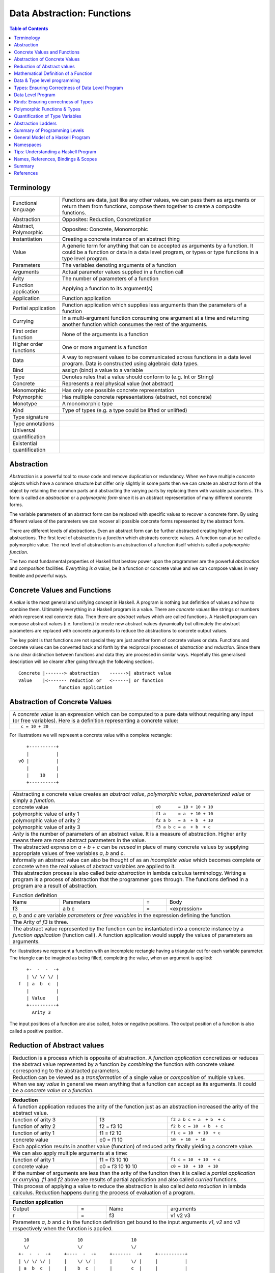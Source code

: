 .. raw:: html

  <style> .blue {color:blue} </style>

.. role:: blue

Data Abstraction: Functions
===========================

.. contents:: Table of Contents
   :depth: 1

Terminology
-----------

+------------------------+----------------------------------------------------+
| Functional language    | Functions are data, just like any other values,    |
|                        | we can pass them as arguments or return them from  |
|                        | functions, compose them together to create a       |
|                        | composite functions.                               |
+------------------------+----------------------------------------------------+
| Abstraction            | Opposites: Reduction, Concretization               |
+------------------------+----------------------------------------------------+
| Abstract, Polymorphic  | Opposites: Concrete, Monomorphic                   |
+------------------------+----------------------------------------------------+
| Instantiation          | Creating a concrete instance of an abstract thing  |
+------------------------+----------------------------------------------------+
| Value                  | A generic term for anything that can be accepted as|
|                        | arguments by a function. It could be a function or |
|                        | data in a data level program, or types or type     |
|                        | functions in a type level program.                 |
+------------------------+----------------------------------------------------+
| Parameters             | The variables denoting arguments of a function     |
+------------------------+----------------------------------------------------+
| Arguments              | Actual parameter values supplied in a function call|
+------------------------+----------------------------------------------------+
| Arity                  | The number of parameters of a function             |
+------------------------+----------------------------------------------------+
| Function application   | Applying a function to its argument(s)             |
+------------------------+----------------------------------------------------+
| Application            | Function application                               |
+------------------------+----------------------------------------------------+
| Partial application    | Function application which supplies less           |
|                        | arguments than the parameters of a function        |
+------------------------+----------------------------------------------------+
| Currying               | In a multi-argument function consuming one         |
|                        | argument at a time and returning another           |
|                        | function which consumes the rest of the arguments. |
+------------------------+----------------------------------------------------+
| First order function   | None of the arguments is a function                |
+------------------------+----------------------------------------------------+
| Higher order functions | One or more argument is a function                 |
+------------------------+----------------------------------------------------+
| Data                   | A way to represent values to be communicated across|
|                        | functions in a data level program. Data is         |
|                        | constructed using algebraic data types.            |
+------------------------+----------------------------------------------------+
| Bind                   | assign (bind) a value to a variable                |
+------------------------+----------------------------------------------------+
| Type                   | Denotes rules that a value should conform to       |
|                        | (e.g. Int or String)                               |
+------------------------+----------------------------------------------------+
| Concrete               | Represents a real physical value (not abstract)    |
+------------------------+----------------------------------------------------+
| Monomorphic            | Has only one possible concrete representation      |
+------------------------+----------------------------------------------------+
| Polymorphic            | Has multiple concrete representations (abstract,   |
|                        | not concrete)                                      |
+------------------------+----------------------------------------------------+
| Monotype               | A monomorphic type                                 |
+------------------------+----------------------------------------------------+
| Kind                   | Type of types (e.g. a type could be lifted or      |
|                        | unlifted)                                          |
+------------------------+----------------------------------------------------+
| Type signature         |                                                    |
+------------------------+----------------------------------------------------+
| Type annotations       |                                                    |
+------------------------+----------------------------------------------------+
| Universal              |                                                    |
| quantification         |                                                    |
+------------------------+----------------------------------------------------+
| Existential            |                                                    |
| quantification         |                                                    |
+------------------------+----------------------------------------------------+


Abstraction
-----------

`Abstraction` is a powerful tool to `reuse` code and remove
duplication or redundancy. When we have  multiple `concrete` objects which
have a common structure but differ only slightly in some parts then we can
create an abstract form of the object by retaining the common parts and
abstracting the varying parts by replacing them with variable parameters.  This
form is called an `abstraction` or a `polymorphic form` since it is an abstract
representation of many different concrete forms.

The variable parameters of an abstract form can be replaced with
specific values to recover a concrete form. By using different values of the
parameters we can recover all possible concrete forms represented by the
abstract form.

There are different levels of abstractions. Even an abstract form can be
further abstracted creating higher level abstractions. The first level of
abstraction is a `function` which abstracts concrete values. A function can
also be called a polymorphic value. The next level of abstraction is an
abstraction of a function itself which is called a `polymorphic function`.

The two most fundamental properties of Haskell that bestow power upon the
programmer are the powerful `abstraction` and `composition` facilities.
`Everything is a value`, be it a function or concrete value and we can compose
values in very flexible and powerful ways.

Concrete Values and Functions
-----------------------------

A `value` is the most general and unifying concept in Haskell. A program is
nothing but definition of values and how to combine them. Ultimately everything
in a Haskell program is a value. There are `concrete values` like strings or
numbers which represent real concrete data. Then there are `abstract values`
which are called functions. A Haskell program can compose abstract values (i.e.
functions) to create new abstract values dynamically but ultimately the
abstract parameters are replaced with concrete arguments to reduce the
abstractions to concrete output values.

The key point is that functions are not special they are just another form of
concrete values or data. Functions and concrete values can be converted back
and forth by the reciprocal processes of `abstraction` and `reduction`.  Since
there is no clear distinction between functions and data they are processed in
similar ways. Hopefully this generalised description will be clearer after
going through the following sections.

::

  Concrete |-------> abstraction    ------>| abstract value
  Value    |<------- reduction or   <------| or function
                 function application

Abstraction of Concrete Values
------------------------------

+-----------------------------------------------------------------------------+
| A `concrete value` is an expression which can be computed to a pure data    |
| without requiring any input (or free variables). Here is a definition       |
| representing a concrete value:                                              |
+-----------------------------------------------------------------------------+
| ::                                                                          |
|                                                                             |
|  c = 10 + 20                                                                |
+-----------------------------------------------------------------------------+

For illustrations we will represent a concrete value with a complete rectangle:

::

     +----------+
     |          |
  v0 |          |
     |          |
     |    10    |
     +----------+

+-----------------------------------------------------------------------------+
| Abstracting a concrete value creates an `abstract value`,                   |
| `polymorphic value`, `parameterized value` or simply a `function`.          |
+-------------------------------+---------------------------------------------+
| concrete value                | ``c0       = 10 + 10 + 10``                 |
+-------------------------------+---------------------------------------------+
| polymorphic value of arity 1  | ``f1 a     = a  + 10 + 10``                 |
+-------------------------------+---------------------------------------------+
| polymorphic value of arity 2  | ``f2 a b   = a  + b  + 10``                 |
+-------------------------------+---------------------------------------------+
| polymorphic value of arity 3  | ``f3 a b c = a  + b  + c``                  |
+-------------------------------+---------------------------------------------+
| `Arity` is the number of parameters of an abstract value. It is a measure   |
| of abstraction. Higher arity means there are more abstract parameters in    |
| the value.                                                                  |
+-----------------------------------------------------------------------------+
| The abstracted expression `a + b + c` can be `reused` in place of many      |
| concrete values by supplying appropriate values of free variables `a`, `b`  |
| and `c`.                                                                    |
+-----------------------------------------------------------------------------+
| Informally an abstract value can also be thought of as an `incomplete value`|
| which becomes complete or concrete when the real values of abstract         |
| variables are applied to it.                                                |
+-----------------------------------------------------------------------------+
| This abstraction process is also called `beta abstraction` in lambda        |
| calculus terminology. Writing a program is a process of abstraction that    |
| the programmer goes through. The functions defined in a program are a       |
| result of abstraction.                                                      |
+-----------------------------------------------------------------------------+

+-----------------------------------------------------------------------------+
| Function definition                                                         |
+------+------------+---+-----------------------------------------------------+
| Name | Parameters | = | Body                                                |
+------+------------+---+-----------------------------------------------------+
| f3   | a b c      | = | <expression>                                        |
+------+------------+---+-----------------------------------------------------+
| `a`, `b` and `c` are variable `parameters` or `free variables` in the       |
| expression defining the function.                                           |
+-----------------------------------------------------------------------------+
| The Arity of `f3` is three.                                                 |
+-----------------------------------------------------------------------------+
| The abstract value represented by the function can be instantiated into a   |
| concrete instance by a `function application` (function call). A function   |
| application would supply the values of parameters as arguments.             |
+-----------------------------------------------------------------------------+

For illustrations we represent a function with an incomplete rectangle having a
triangular cut for each variable parameter. The triangle can be imagined as
being filled, completing the value, when an argument is applied:

::

     +-  -  -  -+
     | \/ \/ \/ |
  f  | a  b  c  |
     |          |
     | Value    |
     +----------+
       Arity 3

The input positions of a function are also called, holes or negative
positions. The output position of a function is also called a positive
position.

Reduction of Abstract values
----------------------------

+-----------------------------------------------------------------------------+
| Reduction is a process which is opposite of abstraction. A `function        |
| application` concretizes or reduces the abstract value represented by a     |
| function by `combining` the function with concrete values corresponding to  |
| the abstracted parameters.                                                  |
+-----------------------------------------------------------------------------+
| Reduction can be viewed as a `transformation` of a single value or          |
| `composition` of multiple values.                                           |
+-----------------------------------------------------------------------------+
| When we say `value` in general we mean anything that a function can accept  |
| as its arguments. It could be a `concrete value` or a `function`.           |
+-----------------------------------------------------------------------------+

+-----------------------------------------------------------------------------+
| Reduction                                                                   |
+=============================================================================+
| A function application reduces the arity of the function just as an         |
| abstraction increased the arity of the abstract value.                      |
+----------------------+------------------+-----------------------------------+
| function of arity 3  | f3               | ``f3 a b c = a  + b  + c``        |
+----------------------+------------------+-----------------------------------+
| function of arity 2  | f2 = f3 10       | ``f2 b c = 10  + b  + c``         |
+----------------------+------------------+-----------------------------------+
| function of arity 1  | f1 = f2 10       | ``f1 c = 10  + 10  + c``          |
+----------------------+------------------+-----------------------------------+
| concrete value       | c0 = f1 10       | ``10  + 10  + 10``                |
+----------------------+------------------+-----------------------------------+
| Each application results in another value (function) of reduced arity       |
| finally yielding a concrete value.                                          |
+-----------------------------------------------------------------------------+
| We can also apply multiple arguments at a time:                             |
+----------------------+------------------+-----------------------------------+
| function of arity 1  | f1 = f3 10 10    | ``f1 c = 10  + 10  + c``          |
+----------------------+------------------+-----------------------------------+
| concrete value       | c0 = f3 10 10 10 | ``c0 = 10  + 10  + 10``           |
+----------------------+------------------+-----------------------------------+
| If the number of arguments are less than the arity of the funciton then it  |
| is called a `partial application` or `currying`. `f1` and `f2` above are    |
| results of partial application and also called `curried` functions.         |
+-----------------------------------------------------------------------------+
| This process of applying a value to reduce the abstraction is also called   |
| `beta reduction` in lambda calculus. Reduction happens during the process   |
| of evaluation of a program.                                                 |
+-----------------------------------------------------------------------------+

+-----------------------------------------------------------------------------+
| Function application                                                        |
+========+===+======+=========================================================+
| Output | = | Name | arguments                                               |
+--------+---+------+---------------------------------------------------------+
| r      | = | f3   | v1 v2 v3                                                |
+--------+---+------+---------------------------------------------------------+
| Parameters `a`, `b` and `c` in the function definition get bound to the     |
| input arguments `v1`, `v2` and `v3` respectively when the function is       |
| applied.                                                                    |
+-----------------------------------------------------------------------------+

::

    10                  10                  10
    \/                  \/                  \/
  +-  -  -  -+     +----  -  -+     +-------  -+     +----------+
  | \/ \/ \/ |     |    \/ \/ |     |       \/ |     |          |
  | a  b  c  |     |    b  c  |     |       c  |     |          |
  |          |     |          |     |          |     |          |
  | Value    |     | Value    |     | Value    |     | Value    |
  +----------+     +----------+     +----------+     +----------+
   Arity 3           Arity 2          Arity 1          Concrete

+-----------------------------------------------------------------------------+
| More details on function application:                                       |
+=============================================================================+
| We can think of `juxtaposition` of a function and its argument (or the      |
| `whitespace` between them) in `f a` as a reduction or function application  |
| operator.                                                                   |
+-----------------------------------------------------------------------------+
| Everything is a value! `f a` combines an abstract value `f` with the value  |
| `a` to produce a less abstract value.                                       |
+-----------------------------------------------------------------------------+
| This is an asymmetric operation because `f` and `a` have different roles,   |
| which means the operation is not commutative i.e. `f a` is not the same as  |
| `a f`                                                                       |
+-----------------------------------------------------------------------------+
| This operation is left associative i.e. ``f a b c <=> ((f a) b) c``         |
+-----------------------------------------------------------------------------+
| Whitespace as an operator may be clearer if we imagine some other operator  |
| symbol in place of whitespace e.g. ``f @ a @ b @ c``                        |
+-----------------------------------------------------------------------------+

Mathematical Definition of a Function
-------------------------------------

Earlier we described a function as a polymorphic value or an abstract value.
Another way of a looking at a function is as a mapping from the values of input
parameters to the outputs of the function. A function discriminates its inputs
and maps different input values to different output values.

Data & Type level programming
-----------------------------

A Haskell program defines logic to process input data and produce output data.
This logic is defined in terms of functions and function applications. We will
call this part of the program the `data level program`. Along with the data
level program a Haskell program also contains a `type level program` which
ensures the correctness of the data level program at compile time. We will talk
about the basics of a type level program in the next section.

Types: Ensuring Correctness of Data Level Program
-------------------------------------------------

In our (data level) program, how do we make sure that we do not supply
`oranges` as input to a function parameter which only works correctly with
`apples`?

`Every value` (function or data) in the `data level` has a `type` label
associated with it.  Type is a label which identifies a whole class of values
conforming to certain rules or you can say it defines the shape of the data.

The type labels are either explicitly specified by the programmer or determined
automatically by way of inference. At compile time the type level program
annotations are interpreted by the typechecker. The typechecker makes sure that
when we apply a function to an input value the type label of that value matches
the type label of the function input. Therefore if a value is labeled `apple`
the typechecker will refuse to pass the data level program if we feed this
value to a function input which is labeled `orange`.

Value or Function Signatures
~~~~~~~~~~~~~~~~~~~~~~~~~~~~

Let's take an example of an identifier `v` representing a concrete data value::

     Value              Type
  +----------+         +----------+
  |          |         |          |
  |          |   v     |          |
  |          |         |          |
  |   33     |         |   Int    |
  +----------+         +----------+


+-----------------------------------------------------------------------------+
| Types are associated to a value by a `type signature`.                      |
+---------------------------------+-------------------------------------------+
| v :: Int                        | Type Level Program (type signature)       |
+---------------------------------+-------------------------------------------+
| v = 33                          | Data Level Program (value equation)       |
+---------------------------------+-------------------------------------------+
| Identifier `v` represents the value ``33`` of type ``Int``.                 |
| `Data level program` uses an `=` to bind an identifier to a value while the |
| `type level program` uses a `::` to bind an identifier to a type.           |
+-----------------------------------------------------------------------------+

Now, let's take an example of a function::

        Value                    Type

     +-  -  -  -+       +--  ---  ----  ---+
     | \/ \/ \/ |       |  \/   \/    \/   |
  f  | a  b  c  |       | Char  Int  Int   |
     |          |       |                  |
     | Value    |       |       Char       |
     +----------+       +------------------+
       Arity 3

+-----------------------------------------------------------------------------+
| Type signature of a function:                                               |
+---------------------------------+-------------------------------------------+
| f :: Char -> Int -> Int -> Char | Type Level Program                        |
+---------------------------------+-------------------------------------------+
| f a b c = ...                   | Data Level Program                        |
+---------------------------------+-------------------------------------------+
| Every input and the output parameter of a function has a type associated    |
| with it.                                                                    |
+-----------------------------------------------------------------------------+
| ``->`` is an infix `type function` which generates the type for this        |
| data function by using the types of its parameters as well as the return    |
| type as arguments. The argument ``a`` has type ``Char``, ``b`` has type     |
| ``Int``, ``c`` has type ``Int`` and the return type of the function is      |
| ``Char``.                                                                   |
+-----------------------------------------------------------------------------+

Type Checking
~~~~~~~~~~~~~

The onus of assigning unique types to different data items is on the programmer
so that distinct types do not get confused by mistake.  The type annotations
for values in data level program can collectively be thought of as a `type
level program`.

The type level program is interpreted at compile time by the `typechecker`.  It
essentially checks if the types used in the data level program are consistent
with the type level program. Some fundamental checks:

* `functions`: The type of the function input must match the type of the value
  being fed to the function.

* `case`: The only way a function maps one type to another is via case
  expression. All the values `mapped from` must have one type and all the
  values `mapped to` must have one type.

* `Equations`: When two values can be substituted in place of each other then
  they must have the same type.

Data Level Program
------------------

Functions & Data
~~~~~~~~~~~~~~~~

A data level program is composed of functions. Functions operate on values.
There are two types of values viz. functions and data. Data is the only
mechanism to transfer values across functions. It is used to represent
inputs and outputs of a program as well as intermediate values passed from one
function to another during computations. Note that data can hold any type of
values, concrete values or even functions (computations). Data is represented
by `algebraic data types` in Haskell.

+-----------------------------------------------------------------------------+
| Values                                                                      |
+---------------------------------------+-------------------------------------+
| Defined Values                        | Constructed Values                  |
+---------------+-----------------------+-------------------------------------+
| Data          | Function Definitions  | Algebraic Data                      |
| Definitions   |                       | Structures                          |
+---------------+-----------------------+-------------------------------------+
| ``v = 10``    | ``f x = x + v``       | ``data Color = Red | Green | Blue`` |
+---------------+-----------------------+-------------------------------------+

Composed Functions
~~~~~~~~~~~~~~~~~~

Composed functions are defined purely in terms of composed applications of
other functions. They pass on their arguments without having to know their
values and hence do not discriminate the logic based on them.  In other words,
they treat their parameters as opaque data.  It means that they do not need to
de-construct the algebraic structure of their arguments.

::

  square x = x * x

This classification is not very interesting as such but it is a concrete
value level equivalent of function-level parametric polymorphism. Such
functions do not discriminate values the way parametrically polymorphic
functions do not discriminate types. We can say that a composed function is a
parametrically polymorphic value.

Currying first order functions
~~~~~~~~~~~~~~~~~~~~~~~~~~~~~~

Consider this function definition::

  f :: a -> b -> c -> d
  f :: a -> (b -> (c -> d))

We can supply any combination of arguments to this function and leave others
unsatisfied. For regular function currying the arguments must be fed in order,
if we need to curry arguments out of order then we need to make a new function
using a lambda or otherwise. Assume that we have values `x`, `y` and `z` in
scope to be used for parameters `a`, `b` and `c` respectively.

+-----------------+-----------------+-------------+---------------------------+
| consumed (-ve)  | produced (+ve)  | Curry       | Lambda                    |
+=================+=================+=============+===========================+
| a               | (b -> (c -> d)) | f x         | \b c -> f x b c           |
+-----------------+-----------------+-------------+---------------------------+
| b               | a -> c -> d     |             | \a c -> f a y c           |
+-----------------+-----------------+-------------+---------------------------+
| c               | a -> b -> d     |             | \a b -> f a b z           |
+-----------------+-----------------+-------------+---------------------------+
| a, b            | (c -> d)        | f x y       | \c -> f x y c             |
+-----------------+-----------------+-------------+---------------------------+
| b, c            | a -> d          |             | \a -> f a y z             |
+-----------------+-----------------+-------------+---------------------------+
| a, c            | b -> d          |             | \b -> f x b z             |
+-----------------+-----------------+-------------+---------------------------+
| a, b, c         | d               | f x y z     | f x y z                   |
+-----------------+-----------------+-------------+---------------------------+

In any of the productions positive or negative status of `a`, `b`, `c` & `d`
never changes. The regular function application provides us only three ways out
of the seven possible ways to consume inputs.

Currying Higher-order functions
~~~~~~~~~~~~~~~~~~~~~~~~~~~~~~~

A function which takes another function as an argument is a higher order
function.

Consider this function::

  f :: (a -> b) -> c

The function `a -> b` consumes an `a` and produces a `b`. `f` does direct
opposite, it produces that `a` and consumes the `b`. This reversal is
important to keep in mind and becomes even more important when we try to
understand higher order function with even deeper nesting. Every nesting level
flips the consumed or produced roles of the arguments of the function.

Example: Two level nesting
^^^^^^^^^^^^^^^^^^^^^^^^^^

::

  f :: ((a -> b) -> c) -> d

This function is fully applied by supplying two arguments, for example `f g x`.
To understand this it is useful to think in terms of which function is provided
by us and which function is supplied by f.

+---------------------------+------------------------+
| Consumed by f             | Supplied by f          |
+===========================+========================+
| g :: (a -> b) -> c        | k :: a -> b            |
+---------------------------+------------------------+
| x :: a                    |                        |
+---------------------------+------------------------+

We can curry the functions that are supplied by `f` by applying them partially
to the arguments that are supplied by us.

+------------------------+------------------------+---------------------------+
| Consumed               | Produced               | Example                   |
+========================+========================+===========================+
| g :: (a -> b) -> c     | a -> d                 | f g                       |
+------------------------+------------------------+---------------------------+
| x :: a                 | (b -> c) -> d          | \bc -> f (\k -> bc (k x)) |
+------------------------+------------------------+---------------------------+
| g :: (a -> b) -> c,    | d                      | f g x                     |
| x :: a                 |                        |                           |
+------------------------+------------------------+---------------------------+

See `liftBaseWith` and `defaultLiftWith` for real examples.

Example: Three level nesting
^^^^^^^^^^^^^^^^^^^^^^^^^^^^

Now lets take an example of a function with three nesting levels.

::

  f :: (((a -> b) -> c) -> d) -> e

This function is fully applied by supplying two arguments, for example `f g h`.

+---------------------------+------------------------+
| Consumed by f             | Supplied by f          |
+===========================+========================+
| g :: ((a -> b) -> c) -> d | k :: (a -> b) -> c     |
+---------------------------+------------------------+
| h :: a -> b               | x :: a                 |
+---------------------------+------------------------+

We can curry the functions that are supplied by `f` by applying them partially
to the arguments that are supplied by us.

+------------------------+------------------------+---------------------------+
| Consumed by f          | Produced by f          | Example                   |
+========================+========================+===========================+
| ((a -> b) -> c) -> d   | (a -> b) -> e          | f g                       |
+------------------------+------------------------+---------------------------+
| a -> b                 | (c -> d) -> e          | \cd -> f (\k -> cd (k h)) |
+------------------------+------------------------+---------------------------+
| ((a -> b) -> c) -> d,  | e                      | f g h                     |
| a -> b                 |                        |                           |
+------------------------+------------------------+---------------------------+

Positive and Negative Positions
^^^^^^^^^^^^^^^^^^^^^^^^^^^^^^^

It is easier to understand this by using a positive and negative position
terminology. What a function consumes is negative position and what it produces
is positive position (mnemonic, produce and positive both start with p). Now,
(a -> b) is in negative position in f and a is in negative position in 'a ->
b', it follows a multiplication rule and negative x negative becomes positive,
therefore `a` is in positive position in `f`. Similarly, `b` is in negative
position in `f` and is therefore consumed by `f`.

Ad-hoc Functions
~~~~~~~~~~~~~~~~

As opposed to composed functions which transform data by just composing other
functions, ad-hoc functions de-construct the algebraic structure of their
arguments by using case analysis and map input values to custom output
values.

The following example de-structures the parameter ``x`` and maps specific
values (numbers) to specific outputs (number names):

::

  name x =
        case x of
          1 -> "one"
          2 -> "two"
          3 -> "three"

Note how this looks very similar to a mathematical definition of a function.
We call this an ad-hoc function as it is a custom or user defined function.
This is analogous to the way ad-hoc polymorphism defines a custom function for
each type at function level (typeclasses).

Ad-hoc functions require a knowledge of the structure of the algebraic data to
de-structure it. A `data declaration` defines the structure of an algebraic
data type in terms of existing data types, it creates a new `type` at the type
level representing the data structure. It also creates `data constructor`
functions for the type to instantiate it in the data level program. Case
analysis is used to de-structure the data.

+--------------------------+---------------------+----------------------------+
| Data Level               | Bridge              | Type Level                 |
+==========================+=====================+============================+
| Data constructors        |                     |                            |
+--------------------------+                     |                            |
| Case analysis            | Data declaration    |                            |
| (Ad-hoc Function)        |                     | Algebraic Data Types       |
+--------------------------+---------------------+----------------------------+

Algebraic Data Types
^^^^^^^^^^^^^^^^^^^^

+----------------------------+
| Algebraic Data Types (ADT) |
+-----+---------+------------+
| Sum | Product | Recursive  |
+-----+---------+------------+

A type represents a number of choices or values. For example, an `Int` type
represents 2^64 choices on a 64 bit machine each representing a different
number. Let us define a `Color` data type representing three colors:

::

  data Color = Red | Green | Blue -- 3 values

This is a primitive algebraic data type since it is not defined in terms of
any other algebraic data types.  `Color` is a `sum` type as the total number of
choices are the sum of individual choices (1 + 1 + 1). A primitive algebraic
data type is always a sum type since it is an enumeration all the choices
represented by the data type.

Another example is a `Size` data type with two values:

::

  data Size = Tiny | Big -- 2 values

We can build composite algebraic data types by defining a new type as a `sum`
or `product` of existing types. For example `Properties` of an object can be
defined as a sum of `Color` and `Size`:

::

  data Properties = P1 Color | P2 Size -- 3 + 2 = 5 values

This is a sum type which represents all 5 properties i.e. 3 colors and 2 sizes
of an object. Similarly we can describe an object with its color and size:

::

  data Object = Object Color Size -- 2x3 = 6 values

Here we are saying that an `Object` type is a combination of color and size.
Since a `Color` has 3 possibilities and a `Size` has 2 possibilities, the type
`Object` has 6 distinct combinations:

+---------------+
| Object        |
+-------+-------+
| Red   | Tiny  |
+-------+-------+
| Red   | Big   |
+-------+-------+
| Green | Tiny  |
+-------+-------+
| Green | Big   |
+-------+-------+
| Blue  | Tiny  |
+-------+-------+
| Blue  | Big   |
+-------+-------+

The data type `Object` therefore represents a total of 6 possible choices or
values.  The total choices represented by `Object` is a product of the choices
represented by `Color` and `Size` i.e. 3x2. That's why it is called a product
type. An `Object` therefore is a product of two sum types.

Let us now build a `Shape` data type. A shape could be a triangle or a square.
For each shape we also describe its color and size.

::

  data Shape = Triangle Color Size | Square Color Size   -- 3x2 + 3x2 = 12

This data type is a sum of products where each product is built using a `Color`
and a `Size`. `Shape` describes a total of 12 values.

If we represent a type as a box we can visually represent each value of `Shape`
as nested boxes. For example a `Red Tiny Triangle` can be visualized as:

TBD - picture

Algebraic data types can be defined recursively. For example a list of `Int`
can be defined as:

::

  data List = Empty | Cons Int List

  +--------+-------+      +--------+-------+      +--------+
  |  100   |  n2   |----->|  200   |  n1   |----->|  Empty |
  +--------+-------+      +--------+-------+      +--------+

All types in Haskell are defined either as primitive sum types or composite
types defined in terms of sums and products of other types.

The product data type is somewhat analogous to `record` types (e.g. `struct` in
C) in other languages. Similarly a sum type is analogous to enumerated types
(e.g. `enum` in C).

Constructing Algebraic Data
^^^^^^^^^^^^^^^^^^^^^^^^^^^

Physical Representation of ADTs
+++++++++++++++++++++++++++++++

TBD

Data Constructors
+++++++++++++++++

+-----------------------------------------------------------------------------+
| `Data construction:` A data value is always created by applying a           |
| constructor function on some existing values (function or concrete data).   |
+-----------------------------------------------------------------------------+
| v = Triple 1 2 3                                                            |
+-----------------------------------------------------------------------------+
| c = Red                                                                     |
+-----------------------------------------------------------------------------+
| `built-in data` literals (e.g. 3, "name") are just a syntactic sugar        |
| ultimately implemented with data constructor applications.                  |
+-----------------------------------------------------------------------------+

+-----------------------------------------------------------------------------+
| A `data constructor` is a function                                          |
| which maps its argument data items to a new output data item.               |
| The definition of the function is automatically generated by the compiler   |
| according to the user specified data declarations. The function essentially |
| creates a reference to an object which points to the contained objects      |
+-----------------------------------------------------------------------------+
| Triple a b c = <compiler defined>                                           |
+-----------------------------------------------------------------------------+
| When a data type represents one of multiple options,                        |
| each option is represented by a separate constructor function.              |
+-----------------------------------------------------------------------------+
| ::                                                                          |
|                                                                             |
|  Red = <compiler defined>                                                   |
|  Green = <compiler defined>                                                 |
|  Blue = <compiler defined>                                                  |
+-----------------------------------------------------------------------------+
| The name of a data constructor must start with an upper case letter.        |
+-----------------------------------------------------------------------------+

Data Declaration
^^^^^^^^^^^^^^^^

Data constructor function definitions are supplied by the compiler based on the
signatures specified by the programmer through a data declaration. A data
declaration specifies a data type on the LHS and constructor templates on the
RHS.

+---------------------------------------------------------+-----------------------------------------------+
| data declaration                                        | Equivalent data constructor signatures        |
+=========================================================+===============================================+
| data Color = :blue:`Red` | :blue:`Green` | :blue:`Blue` | :blue:`Red` :: Color                          |
|                                                         +-----------------------------------------------+
|                                                         | :blue:`Green` :: Color                        |
|                                                         +-----------------------------------------------+
|                                                         | :blue:`Blue` :: Color                         |
+---------------------------------------------------------+-----------------------------------------------+
| data Triple = :blue:`Triple` Int Int Int                | :blue:`Triple` :: Int -> Int -> Int -> Triple |
+---------------------------------------------------------+-----------------------------------------------+
| Blue color identifiers are data level identifiers while the rest is type level.                         |
+---------------------------------------------------------+-----------------------------------------------+

GADT syntax is a way of specifying the constructor signatures directly.

Case Analysis
^^^^^^^^^^^^^

Deconstructing Data By Pattern Matching
+++++++++++++++++++++++++++++++++++++++

+-----------------------------------------------------------------------------+
| `pattern match` is exact opposite of data construction, it de-constructs a  |
| data value into its components. It is a constructor application on the      |
| LHS of an equation with variables as arguments. The variables get bound to  |
| the respective components of the data on RHS.                               |
+-----------------------------------------------------------------------------+
| Triple a b c = v -- a, b and c get bound to the individual components of    |
| the pair                                                                    |
+-----------------------------------------------------------------------------+
| Blue = c -- will fail if the value c was constructed using Red for example  |
+-----------------------------------------------------------------------------+
| When there are multiple constructors.                                       |
| If the pattern specified does not match with the data value, the pattern    |
| match fails.                                                                |
+-----------------------------------------------------------------------------+

Implementing a Function using `case`
++++++++++++++++++++++++++++++++++++

-- use case n of 1, 2, 3 etc.

+-----------------------------------------------------------------------------+
| We said a function maps input values to output values, how exactly does it  |
| do it?  The fundamental primitive to achieve that is a `case pattern        |
| match`.  A case statement can enumerate all patterns for an input value and |
| maps them to specified output values. Case is essentially a value to value  |
| map.                                                                        |
+-----------------------------------------------------------------------------+
| ::                                                                          |
|                                                                             |
|  case color of                                                              |
|    Red   -> "red"                                                           |
|    Green -> "green"                                                         |
|    Blue  -> "blue"                                                          |
+-----------------------------------------------------------------------------+
| When the value `color` is `Red` this expression will evaluate to            |
| `"red"`                                                                     |
+-----------------------------------------------------------------------------+
| A case statement is the fundamental tool to define a function from a value  |
| of one type to a value of another type. A case implements the mathematical  |
| definition of a function. A case expression takes one type and outputs      |
| another.                                                                    |
+-----------------------------------------------------------------------------+

Case statements and function applications can be combined together to form a
chain of transformations to arrive at the final output value of a function.
Thus `data constructors`, `case pattern match` and `function application` are
really the basic building blocks of a Haskell program. `All functions can be
expressed in terms of these primitives`. A function application (and case) are
the only primitives that can map a value of one type to another type.

Type Level Programming
~~~~~~~~~~~~~~~~~~~~~~

The purpose of type level programming is to generate concrete types.
Just like at data level we have `data functions` representing `asbtract` or
`polymorphic data`, the same way at the type level we have `type functions`
representing abstract or `polymorphic types`.  Type functions can be used to
compose types together to create more complex types from simple concrete types.

Note that the type assigned to any data level value is always `concrete`.  The
type of a data value can never be a type function. Type functions only exist at
the type level. See the kinds section for details.

Generating function types
~~~~~~~~~~~~~~~~~~~~~~~~~

What is the type of a function value? A function with one argument is different
from a function with two arguments. A function accepting an `Int` argument is
different from a function accepting `Char` argument. Similarly for return
value. The combinations are huge, so how do we represent so many types uniquely?

+-----------------------------------------------------------------------------+
| We generate function types using a type level operator denoted by           |
| ``->``. A function of multiple arguments is represented by consuming one    |
| argument at a time.                                                         |
+------------------+----------------------------------------------------------+
| (->) a b         | Returns a concrete type representing a data function     |
+------------------+ which takes a data level value of type `a` as argument   |
| a -> b           | and returns a data level value of type `b`.              |
+------------------+----------------------------------------------------------+
| (->) a ((->) b c)| Returns a concrete type representing a data function     |
+------------------+ which takes a data value of type `a` as argument and     |
| a -> (b -> c)    | returns a function of type ``(b -> c)``, note that the   |
+------------------+ operator is right associative.                           |
| a -> b -> c      |                                                          |
+------------------+----------------------------------------------------------+
| For example                                                                 |
+-----------------------------------------------------------------------------+
| ::                                                                          |
|                                                                             |
|  add :: (->) Int ((->) Int Int)  -- function form                           |
|  add :: Int -> (Int -> Int)      -- explicit right associative form         |
|  add :: Int -> Int -> Int        -- commonly used infix form                |
|  add x y = x + y                                                            |
+-----------------------------------------------------------------------------+

TBD - deduplicate with the table in the syntax chapter

Kinds: Ensuring correctness of Types
------------------------------------

+-----------------------------------------------------------------------------+
| Safety of type level programming is ensured by labeling types with different|
| `kinds` and performing a `kind check` when a type function is applied.      |
| Kinds are relatively few and classified as follows:                         |
+-----------------------------------------------------------------------------+

Primitive Kinds
~~~~~~~~~~~~~~~

.. _RuntimeRep: https://downloads.haskell.org/~ghc/latest/docs/html/users_guide/glasgow_exts.html#runtime-representation-polymorphism

+--------------------------------------------------+--------------------------+
| Kind                                             | Description              |
+==================================================+==========================+
| ``TYPE 'IntRep'``, ``TYPE 'DoubleRep'`` ...      | Unlifted Types           |
+--------------------------------------------------+--------------------------+
| ``Type`` or ``*`` (``TYPE 'PtrRepLifted'``)      | Lifted Types             |
+--------------------------------------------------+--------------------------+
| ``Constraint``                                   | Typeclass Constraints    |
+--------------------------------------------------+--------------------------+
| ``Nat``                                          | Type level naturals      |
+--------------------------------------------------+--------------------------+
| ``Symbol``                                       | Type level symbols       |
+--------------------------------------------------+--------------------------+
| A concrete type's kind encodes the runtime representation (e.g. unlifted or |
| lifted) of the type.                                                        |
+-----------------------------------------------------------------------------+
| GHC internally represents a type kind as ``TYPE`` parameterised by          |
| `RuntimeRep`_.                                                              |
+-----------------------------------------------------------------------------+

Kind Signatures
~~~~~~~~~~~~~~~

+-----------------------------------------------------------------------------+
| Just like a type signature associates types to a value, a `kind signature`  |
| associates kinds to a type.                                                 |
+-----------------------------------------------------------------------------+

Kinds of Concrete Types
^^^^^^^^^^^^^^^^^^^^^^^

+-----------+------+-------------------+
| Type      |      | Kind              |
+===========+======+===================+
| .. class:: center                    |
|                                      |
| Unlifted Types                       |
+-----------+------+-------------------+
| Int#      | `::` | TYPE 'IntRep'     |
+-----------+------+-------------------+
| Double#   | `::` | TYPE 'DoubleRep'  |
+-----------+------+-------------------+
| Array#    | `::` | TYPE 'ArrayRep'   |
+-----------+------+-------------------+
| .. class:: center                    |
|                                      |
| Lifted Types                         |
+-----------+------+-------------------+
| RealWorld | `::` | Type              |
+-----------+------+-------------------+
| Int       | `::` | Type              |
+-----------+------+-------------------+
| Maybe Int | `::` | Type              |
+-----------+------+-------------------+

Kinds of Type Functions
^^^^^^^^^^^^^^^^^^^^^^^

+-----------------------------------------------------------------------------+
| We generate the kinds of type functions by using the kind level operator    |
| ``->``.                                                                     |
+-----------------------------------------------------------------------------+

+-----------+------+----------------------+
| Type      |      | Kind                 |
+===========+======+======================+
| Maybe     | `::` | Type -> Type         |
+-----------+------+----------------------+
| Either    | `::` | Type -> Type -> Type |
+-----------+------+----------------------+
| (->)      | `::` | Type -> Type -> Type |
+-----------+------+----------------------+

Kind check
~~~~~~~~~~

+-----------------------------------------------------------------------------+
| `Kind check` fails if we pass the wrong kind to a type function.            |
+------------------------------+-------------+--------------------------------+
| Function                     | Application | Failure Reason                 |
+------------------------------+-------------+--------------------------------+
| Maybe :: Type -> Type        | Maybe Int#  | Wrong kind ``TYPE 'IntRep'``   |
|                              |             | expected ``Type``              |
+------------------------------+-------------+                                |
| (->) :: Type -> Type -> Type | Int# -> Int |                                |
+------------------------------+-------------+--------------------------------+

Polymorphic Functions & Types
-----------------------------

Functions whose argument types can vary. They work for many types.

::

  id :: a -> a
  id x = x

The `a` in the signature of this function is a `type variable`. `a` can assume
any concrete type.

`Function instances`: When we apply the `id` function to a value of a
concrete type, then we `instantiate` the type variable `a` to that concrete
type:

::

  id (3 :: Int)

This is also known as `parametric polymorphism`.

Similarly, polymorphic types (type functions) also use type variables::

  data Pair a = Pair a a

Quantification of Type Variables
--------------------------------

A polymorphic function as well as a polymorphic type uses type variables. Like
variables in a data level program, type variables too have scope. The scope of
a type variable is also known as quantification.

Quantification decides the `visibility scope of a type variable` to the
typechecker. The type variable cannot be instantiated and cannot exist outside
that scope. There are two types of quantifications viz.  `univseral` (global
scope) and `existential` (local scope) quantification.

When a type variable is universally quantified it means that the type variable
is valid over the scope of the whole program. The type variable is visible for
typechecking anywhere in the program without any restrictions. Universal
quantification is implicit or default. All type variables of a function are
unviersally quantified by default. Though we can use an explicit `forall`:

::

  id :: forall a. a -> a
  id x = x

Whereas `existential quantification implies that the availability or the scope
of the quantified variable is limited`. The variable cannot exist or typecheck
outside the specified scope. It is represented by a scoped `forall`. For
example:

When we say a type variable is `not quantified`, it means that it is
universally quantified. Whereas just saying `quantified` is equivalent to
saying `existentially quantified`.

TBD: examples of existential quantification.

Parametric Polymorphism Ranks
~~~~~~~~~~~~~~~~~~~~~~~~~~~~~

Higher order functions could be of different ranks depending on whether the
function passed as argument also takes another function as argument and so on.

Data Level Parametric Polymorphism
~~~~~~~~~~~~~~~~~~~~~~~~~~~~~~~~~~

+----------------------+--------+--------------------------------------------------------------------------------+-------------------------+
| Polymorphic Functions| Rank3  | ``f :: (Rank2 polymorphic function type) -> b``                                | Abstract functions      |
|                      |        +--------------------------------------------------------------------------------+                         |
|                      |        | f :: ((forall a. a -> a) -> Int) -> Int                                        |                         |
|                      |        +--------------------------------------------------------------------------------+                         |
|                      |        | Rank can be determined by counting the nesting level of the type variable      |                         |
|                      +--------+--------------------------------------------------------------------------------+                         |
|                      | Rank2  | ``f :: (Rank1 polymorphic function type) -> b``                                |                         |
|                      |        +--------------------------------------------------------------------------------+                         |
|                      |        | This function itself may be monomorphic but it accepts a polymorphic function  |                         |
|                      |        | as an argument                                                                 |                         |
|                      |        +--------------------------------------------------------------------------------+                         |
|                      |        | The key point is that the instantiation of the polymorphic function passed as  |                         |
|                      |        | argument is decided by this function.                                          |                         |
|                      |        +--------------------------------------------------------------------------------+                         |
|                      |        | f :: (forall a. a -> a) -> Int                                                 |                         |
|                      +--------+--------------------------------------------------------------------------------+                         |
|                      | Rank1  | ``f :: a -> b`` where type variable `a` represents values of Rank0             |                         |
+----------------------+--------+--------------------------------------------------------------------------------+-------------------------+
| Monomorphic Functions         | ``f :: Char -> Int``                                                           | Concrete function       |
|                               |                                                                                | Abstract value          |
|                               |                                                                                | Polymorphic value       |
+-------------------------------+--------------------------------------------------------------------------------+-------------------------+
| Concrete Data Values          | ``f :: Int``                                                                   | Monomorphic value       |
+-------------------------------+--------------------------------------------------------------------------------+-------------------------+

Abstraction Ladders
-------------------

Data & Type Level Bridges
~~~~~~~~~~~~~~~~~~~~~~~~~

+------------------------------+---------------------+------------------------+
| Data Level                   | Connector           | Type Level             |
+==============================+=====================+========================+
| Ad-hoc polymorphism          | Typeclass           | Ad-hoc type functions  |
|                              |                     | (type families)        |
+------------------------------+---------------------+------------------------+
| Ad-hoc functions             | Data declaration    | Algebraic Data Types   |
| (case defined)               | (Data constructors) | (user defined)         |
+------------------------------+---------------------+------------------------+
| Values                       | Type signature      | Concrete types         |
+------------------------------+---------------------+------------------------+

Data Level Abstraction Ladder
~~~~~~~~~~~~~~~~~~~~~~~~~~~~~

+-------------------------------------+---------------------------------------+
| Description                         | Example                               |
+=====================================+=======================================+
| Ad-hoc polymorphism                 |                                       |
+-------------------------------------+---------------------------------------+
|                                     | ::                                    |
|                                     |                                       |
|                                     |  f :: a -> a                          |
| Parametrically polymorphic functions|  f x = x                              |
+-------------------------------------+---------------------------------------+
|                                     | ::                                    |
|                                     |                                       |
|                                     |  f :: Int -> String                   |
| Ad-hoc functions                    |  f x = case x of                      |
| (case defined)                      |    1 -> "one"                         |
|                                     |    _ -> "any"                         |
+-------------------------------------+---------------------------------------+
|                                     | ::                                    |
|                                     |                                       |
| Composed functions                  |  f x y = x + y                        |
+-------------------------------------+---------------------------------------+
|                                     | ::                                    |
|                                     |                                       |
| Concrete values (expressions)       |  5 + 4                                |
+-------------------------------------+---------------------------------------+
|                                     | ::                                    |
|                                     |                                       |
| Concrete values (literals)          |  'a', 5, "hello"                      |
+-------------------------------------+---------------------------------------+

Type Level Abstraction Ladder
~~~~~~~~~~~~~~~~~~~~~~~~~~~~~

+-------------------------------------+---------------------------------------+
| Description                         | Example                               |
+=====================================+=======================================+
| Polymorphic Type Functions          |                                       |
| (e.g. ``t :: k1 -> k2``)            |                                       |
+-------------------------------------+---------------------------------------+
|                                     | ::                                    |
|                                     |                                       |
| Ad-hoc type functions               |  data family Pair                     |
| (type families)                     |  Pair () = Pair                       |
|                                     |  Pair Int = Pair Int Int              |
+-------------------------------------+---------------------------------------+
| Type functions (polymorphic ADT)    | ::                                    |
|                                     |                                       |
|                                     |  data Pair a = Pair a a               |
+-------------------------------------+---------------------------------------+
| Concrete/Monomorphic types          | ::                                    |
| (Algebraic Data Types/              |                                       |
| user defined)                       |  data Color = Red | Green | Blue      |
+-------------------------------------+---------------------------------------+
| Concrete/Monomorphic types          | ::                                    |
| (expressions)                       |                                       |
|                                     |  Int -> Int, [Int] ...                |
+-------------------------------------+---------------------------------------+
|                                     | ::                                    |
|                                     |                                       |
| Concrete/Monomorphic types (basic)  |  Int, Char, ...                       |
+-------------------------------------+---------------------------------------+

Summary of Programming Levels
-----------------------------

+--------------+---------------------------+-------------+----------------------------------------------------+
| When         | What                      | Objects     | Haskell Program Features                           |
+==============+===========================+=============+====================================================+
| Compile time | `Kind` level programming  | Kinds       | Kind Signatures                                    |
|              +---------------------------+-------------+----------------------------------------------------+
|              | `Type` level programming  | Types       | Function Type Signatures                           |
|              |                           |             +----------------------------------------------------+
|              |                           |             | Data declarations (constructor signatures)         |
|              |                           |             +----------------------------------------------------+
|              |                           |             | Typeclasses (Function signatures & Data decl.)     |
+--------------+---------------------------+-------------+----------------------------------------------------+
| Run time     | `Data` level programming  | Data        | Concrete data values, Functions, Data Constructors |
+--------------+---------------------------+-------------+----------------------------------------------------+

General Model of a Haskell Program
----------------------------------

A Haskell program is essentially a function called `main` which `maps` input
`values` of the program to output `values` potentially via intermediate
functions.

If you flatten a Haskell program it can be thought of just as a big function map, each
input decomposed and mapped to intermediate outputs which are again decomposed
and mapped to the next outputs and so on until we get to the final
output.

+-----------------------------------------------------------------------------+
| Haskell Program: Essentially a set of equations defining functions or data  |
+============+================================================================+
| The program is specified as the equation for the ``main`` function. Parts   |
| of the main equation can be specified using more equations.                 |
+------------+----------------------------------------------------------------+
| Main       | main = putStrLn "hello world!"                                 |
| Equation   |                                                                |
+------------+--------------+-------------------------------------------------+
| Function   | Top level    | f = ``expression``     -- no arguments          |
| Equations  |              +-------------------------------------------------+
|            |              | f a b = ``expression`` -- two arguments         |
|            +--------------+-------------------------------------------------+
|            | let clause   | let f a b c = ``expression``                    |
|            +--------------+-------------------------------------------------+
|            | where clause | where f a b c = ``expression``                  |
+------------+--------------+-------------------------------------------------+
| Data constructors are specified by a data equation                          |
+------------+--------------+-------------------------------------------------+
| Data       | Top level    | data Color = Red | Green | Blue                 |
| Equations  |              |                                                 |
+------------+--------------+-------------------------------------------------+

Mathematical substitution of terms in the equations.

Namespaces
----------

The names or identifiers in one level (data, type or kind) should not be
confused or conflated with the names in other level. An identifier of the same
name can be used in different levels without any problem.

Tips: Understanding a Haskell Program
-------------------------------------

Names of data constructor functions and types could be the same, which can be
confusing for beginners. Similarly type variables in type level and type
parameters in data level could be same or different, they should not be
confused with each other.

Names, References, Bindings & Scopes
------------------------------------

Names are given to values, functions, function parameters, data constructors or
types so that we can refer to them uniquely in expressions. The LHS of any
`definition` (definition and declaration are used interchangeably in Haskell)
is a `name`. In the following examples `x` is said to be in `binding position`:

+----------------------------+
| x = ...                    |
+----------------------------+
| f x = ...                  |
+----------------------------+
| f (C x) = ...              |
+----------------------------+
| let x = ... in ...         |
+----------------------------+
| let (C x) = ... in ...     |
+----------------------------+
| where x = ...              |
+----------------------------+
| where (C x) = ...          |
+----------------------------+

An expression can either have literals, which are values without a name, or it
can refer to names which are defined elsewhere.  Note, an anonymous function
can be called a function literal since it does not have a name.  Every
`reference` to a name in an expression is `resolved` and  `bound` to some
definition or to a name in a binding position.

Definitions may be nested within other definitions.  A definition which is not
nested in any other definition is a `top level declaration`. Each nest level
creates a `scope`. In a given module, at any given scope, we cannot have
multiple definitions with the same name. However, the same name can be defined
at different scopes. When two scopes in hierarchy define the same name, we
`resolve` the name to innermost scope.  The other definitions of the name are
said to be `shadowed` by the chosen definition. The definition to which the
name reference is bound is said to `capture` the reference.

+-------------------+---------------------------------------------------------+
| ::                | The variable `x` on RHS is captured by or bound to the  |
|                   | parameter `x` of `f`                                    |
|  f x = x          |                                                         |
+-------------------+---------------------------------------------------------+
| ::                | The `x` in `g x` captures the `x` on RHS. The `x` in    |
|                   | `f x` is shadowed by the `x` in `g x`.                  |
|  f x = g          |                                                         |
|     where g x = x |                                                         |
+-------------------+---------------------------------------------------------+

Summary
-------

* A function is really the only building block of Haskell
* A Haskell program is a specification of equations for functions
* There are three independent functional programming spaces viz. data, type
  and kind
* The bridge between any two spaces is a function name

References
----------

